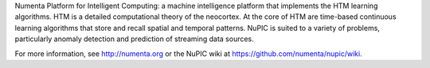 Numenta Platform for Intelligent Computing: a machine intelligence platform that implements the HTM learning algorithms. HTM is a detailed computational theory of the neocortex. At the core of HTM are time-based continuous learning algorithms that store and recall spatial and temporal patterns. NuPIC is suited to a variety of problems, particularly anomaly detection and prediction of streaming data sources.

For more information, see http://numenta.org or the NuPIC wiki at https://github.com/numenta/nupic/wiki.


